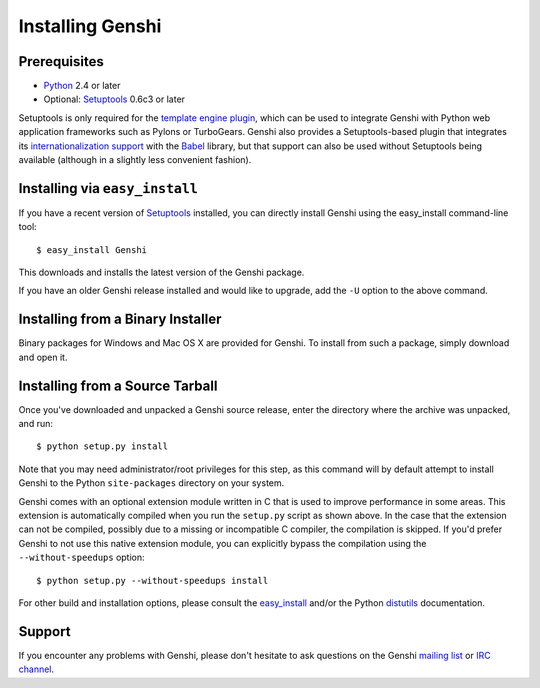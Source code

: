Installing Genshi
=================


Prerequisites
-------------

* Python_ 2.4 or later
* Optional: Setuptools_ 0.6c3 or later

.. _python: http://www.python.org/
.. _setuptools: http://cheeseshop.python.org/pypi/setuptools

Setuptools is only required for the `template engine plugin`_, which can be
used to integrate Genshi with Python web application frameworks such as Pylons
or TurboGears. Genshi also provides a Setuptools-based plugin that integrates
its `internationalization support`_ with the Babel_ library, but that support
can also be used without Setuptools being available (although in a slightly
less convenient fashion).

.. _`template engine plugin`: plugin.html
.. _`internationalization support`: i18n.html
.. _babel: http://babel.edgewall.org/


Installing via ``easy_install``
-------------------------------

If you have a recent version of Setuptools_ installed, you can directly install
Genshi using the easy_install command-line tool::

  $ easy_install Genshi

This downloads and installs the latest version of the Genshi package.

If you have an older Genshi release installed and would like to upgrade, add
the ``-U`` option to the above command.


Installing from a Binary Installer
----------------------------------

Binary packages for Windows and Mac OS X are provided for Genshi. To install
from such a package, simply download and open it.


Installing from a Source Tarball
--------------------------------

Once you've downloaded and unpacked a Genshi source release, enter the
directory where the archive was unpacked, and run::

  $ python setup.py install

Note that you may need administrator/root privileges for this step, as this
command will by default attempt to install Genshi to the Python
``site-packages`` directory on your system.

Genshi comes with an optional extension module written in C that is used to
improve performance in some areas. This extension is automatically compiled
when you run the ``setup.py`` script as shown above. In the case that the
extension can not be compiled, possibly due to a missing or incompatible C
compiler, the compilation is skipped. If you'd prefer Genshi to not use this
native extension module, you can explicitly bypass the compilation using the
``--without-speedups`` option::

  $ python setup.py --without-speedups install

For other build and installation options, please consult the easy_install_
and/or the Python distutils_ documentation.

.. _easy_install: http://peak.telecommunity.com/DevCenter/EasyInstall
.. _distutils:  http://docs.python.org/inst/inst.html


Support
-------

If you encounter any problems with Genshi, please don't hesitate to ask
questions on the Genshi `mailing list`_ or `IRC channel`_.

.. _`mailing list`: http://genshi.edgewall.org/wiki/MailingList
.. _`irc channel`: http://genshi.edgewall.org/wiki/IrcChannel

